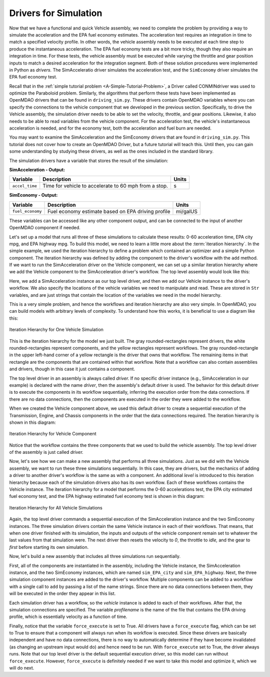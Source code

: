 .. index:: drivers

Drivers for Simulation
======================

Now that we have a functional and quick Vehicle assembly, we need to complete
the problem by providing a way to simulate the acceleration and the EPA fuel
economy estimates. The acceleration test requires an integration in time to
match a specified velocity profile. In other words, the vehicle assembly needs 
to be executed at each time step to produce the instantaneous acceleration.
The EPA fuel economy tests are a bit more tricky, though they also require an integration in
time. For these tests, the vehicle assembly must be executed while varying the throttle and
gear position inputs to match a desired acceleration for the integration
segment. Both of these solution procedures were implemented in Python as *drivers.* The
SimAcceleratio driver simulates the acceleration test, and the ``SimEconomy`` driver
simulates the EPA fuel economy test.

Recall that in the :ref:`simple tutorial problem <A-Simple-Tutorial-Problem>`, a Driver
called CONMINdriver was used to optimize the Paraboloid problem. Similarly, the algorithms
that perform these tests have been implemented as OpenMDAO drivers that can be found
in ``driving_sim.py``. These drivers contain OpenMDAO variables where you can specify
the connections to the vehicle component that we developed in the previous section.
Specifically, to drive the Vehicle assembly, the simulation driver needs to
be able to set the velocity, throttle, and gear positions. Likewise, it also needs to
be able to read variables from the vehicle component. For the acceleration test, the
vehicle's instantaneous acceleration is needed, and for the economy test, both the 
acceleration and fuel burn are needed.

You may want to examine the SimAcceleration and the SimEconomy drivers that are
found in ``driving_sim.py``. This tutorial does not cover how to create an OpenMDAO
Driver, but a future tutorial will teach this. Until then, you can gain some understanding
by studying these drivers, as well as the ones included in the standard library.

The simulation drivers have a variable that stores the result of the simulation:

**SimAcceleration - Output:**

=================  ===========================================  ========
Variable           Description                                  Units
=================  ===========================================  ========
``accel_time``     Time for vehicle to accelerate to 60 mph     s
                   from a stop.
=================  ===========================================  ========


**SimEconomy - Output:**

=================  ===========================================  ========
Variable           Description                                  Units
=================  ===========================================  ========
``fuel_economy``   Fuel economy estimate based on EPA           mi/galUS
                   driving profile
=================  ===========================================  ========

These variables can be accessed like any other component output, and can be connected to the 
input of another OpenMDAO component if needed.

Let's set up a model that runs all three of these simulations to calculate
these results: 0-60 acceleration time, EPA city mpg, and EPA highway mpg. To build this model, we need to learn a little more about the :term:`iteration hierarchy`. In
the simple example, we used the iteration hierarchy to define a problem which contained
an optimizer and a simple Python component. The iteration hierarchy was defined by adding
the component to the driver's workflow with the ``add`` method. If we want to run the
SimAcceleration driver on the  Vehicle  component, we can set up a similar iteration
hierarchy where we add the Vehicle component to the SimAcceleration driver's workflow. The
top level assembly would look like this:


.. testcode:: SingleSim

        from openmdao.main.api import Assembly
        from openmdao.examples.enginedesign.driving_sim import SimAcceleration
        from openmdao.examples.enginedesign.vehicle import Vehicle
        
        class VehicleSim(Assembly):
            """Optimization of a Vehicle."""
            
            def configure(self):
        
                # Create Vehicle instance
                self.add('vehicle', Vehicle())
                
                # Create 0-60 Acceleration Simulation instance
                self.add('driver', SimAcceleration())
                
                # Add vehicle to sim workflows.
                self.driver.workflow.add('vehicle')
            
                # Acceleration Sim setup
                self.driver.velocity_str = 'vehicle.velocity'
                self.driver.throttle_str = 'vehicle.throttle'
                self.driver.gear_str = 'vehicle.current_gear'
                self.driver.acceleration_str = 'vehicle.acceleration'
                self.driver.overspeed_str = 'vehicle.overspeed'
                
        if __name__ == "__main__": 
        
            my_sim = VehicleSim()
            my_sim.run()
            
            print "Time (0-60): ", my_sim.driver.accel_time

Here, we add a SimAcceleration instance as our top level driver, and then we add our Vehicle
instance to the driver's workflow. We also specify the locations of the vehicle variables we need
to manipulate and read. These are stored in ``Str`` variables, and are just strings that
contain the location of the variables we need in the model hierarchy.

This is a very simple problem, and hence the workflows and iteration hierarchy are also very
simple. In OpenMDAO, you can build models with arbitrary levels of complexity. To
understand how this works, it is beneficial to use a diagram like this:

.. figure:: Driver_Process_Definition3.png
   :align: center
   :alt: Diagram of process model showing the vehicle assembly, some simulation drivers, and the optimizer
   
   Iteration Hierarchy for One Vehicle Simulation

This is the iteration hierarchy for the model we just built. The gray rounded-rectangles represent
drivers, the white rounded-rectangles represent components, and the yellow rectangles represent
workflows. The gray rounded-rectangle in the upper left-hand corner of a yellow rectangle is the driver that
owns that workflow. The remaining items in that rectangle are the components that are contained
within that workflow. Note that a workflow can also contain assemblies and drivers, though in this
case it just contains a component.

The top level driver in an assembly is always called *driver.* If no specific
driver instance (e.g., SimAcceleration in our example) is declared with the
name `driver`, then the assembly's default driver is used. The behavior for
this default driver is to execute the components in its workflow sequentially,
inferring the execution order from the data connections. If there are no data
connections, then the components are executed in the order they were added to
the workflow.

When we created the Vehicle component above, we used this default driver to
create a sequential execution of the Transmission, Engine, and Chassis components
in the order that the data connections required. The iteration hierarchy is
shown in this diagram:

.. figure:: Driver_Process_Definition4.png
   :align: center
   :alt: Diagram of process model showing the vehicle assembly, some simulation drivers, and the optimizer
   
   Iteration Hierarchy for Vehicle Component

Notice that the workflow contains the three components that we used to build the vehicle
assembly. The top level driver of the assembly is just called `driver.`
   
Now, let's see how we can make a new assembly that performs all three simulations. Just
as we did with the Vehicle assembly, we want to run these three simulations
sequentially. In this case, they are drivers, but the mechanics of adding a driver
to another driver's workflow is the same as with a component. An additional `level`
is introduced to this iteration hierarchy because each of the simulation drivers
also has its own workflow. Each of these workflows contains the Vehicle instance. The
iteration hierarchy for a model that performs the 0-60 accelerations test, the EPA
city estimated fuel economy test, and the EPA highway estimated fuel economy test
is shown in this diagram:

.. figure:: Driver_Process_Definition2.png
   :align: center
   :alt: Diagram of process model showing the vehicle assembly, some simulation drivers, and the optimizer
   
   Iteration Hierarchy for All Vehicle Simulations

Again, the top level driver commands a sequential execution of the SimAcceleration instance and
the two SimEconomy instances. The three simulation drivers contain the same Vehicle instance in
each of their workflows. That means, that when one driver finished with its simulation, the inputs
and outputs of the vehicle component remain set to whatever the last values from that simulation
were. The next driver then resets the velocity to `0`, the throttle to `idle,` and the gear to `first`
before starting its own simulation. 

Now, let's build a new assembly that includes all three simulations run sequentially.

.. testcode:: ThreeSim

        from openmdao.main.api import Assembly
        from openmdao.examples.enginedesign.driving_sim import SimAcceleration, \
                                                               SimEconomy
        from openmdao.examples.enginedesign.vehicle import Vehicle
        
        class VehicleSim2(Assembly):
            """Optimization of a Vehicle."""
            
            def configure(self):
        
                # Create Vehicle instance
                self.add('vehicle', Vehicle())
                
                # Create Driving Simulation instances
                self.add('sim_acc', SimAcceleration())
                self.add('sim_EPA_city', SimEconomy())
                self.add('sim_EPA_highway', SimEconomy())
                
                # add Sims to default workflow
                self.driver.workflow.add(['sim_acc', 'sim_EPA_city', 'sim_EPA_highway'])
                
                # Add vehicle to sim workflows.
                self.sim_acc.workflow.add('vehicle')
                self.sim_EPA_city.workflow.add('vehicle')
                self.sim_EPA_highway.workflow.add('vehicle')
            
                # Acceleration Sim setup
                self.sim_acc.velocity_str = 'vehicle.velocity'
                self.sim_acc.throttle_str = 'vehicle.throttle'
                self.sim_acc.gear_str = 'vehicle.current_gear'
                self.sim_acc.acceleration_str = 'vehicle.acceleration'
                self.sim_acc.overspeed_str = 'vehicle.overspeed'
                
                # EPA City MPG Sim Setup
                self.sim_EPA_city.velocity_str = 'vehicle.velocity'
                self.sim_EPA_city.throttle_str = 'vehicle.throttle'
                self.sim_EPA_city.gear_str = 'vehicle.current_gear'
                self.sim_EPA_city.acceleration_str = 'vehicle.acceleration'
                self.sim_EPA_city.fuel_burn_str = 'vehicle.fuel_burn'
                self.sim_EPA_city.overspeed_str = 'vehicle.overspeed'
                self.sim_EPA_city.underspeed_str = 'vehicle.underspeed'
                self.sim_EPA_city.profilename = 'EPA-city.csv'
                self.sim_EPA_city.force_execute = True
                
                # EPA Highway MPG Sim Setup
                self.sim_EPA_highway.velocity_str = 'vehicle.velocity'
                self.sim_EPA_highway.throttle_str = 'vehicle.throttle'
                self.sim_EPA_highway.gear_str = 'vehicle.current_gear'
                self.sim_EPA_highway.acceleration_str = 'vehicle.acceleration'
                self.sim_EPA_highway.fuel_burn_str = 'vehicle.fuel_burn'
                self.sim_EPA_highway.overspeed_str = 'vehicle.overspeed'
                self.sim_EPA_highway.underspeed_str = 'vehicle.underspeed'
                self.sim_EPA_highway.profilename = 'EPA-highway.csv'        
                self.sim_EPA_highway.force_execute = True
                        
        if __name__ == "__main__": 
        
            my_sim = VehicleSim2()
            my_sim.run()
            
            print "Time (0-60): ", my_sim.sim_acc.accel_time
            print "City MPG: ", my_sim.sim_EPA_city.fuel_economy
            print "Highway MPG: ", my_sim.sim_EPA_highway.fuel_economy
            
First, all of the components are instantiated in the assembly, including the Vehicle
instance, the SimAcceleration instance, and the two SimEconomy instances, which are named
``sim_EPA_city`` and ``sim_EPA_highway``. Next, the three simulation component instances
are added to the driver's workflow. Multiple components can be added to a workflow
with a single call to ``add`` by passing a list of the name strings. Since there are no
data connections between them, they will be executed in the order they appear in
this list.

Each simulation driver has a workflow, so the `vehicle` instance is added to each
of their workflows. After that, the simulation connections are specified. The variable
`profilename` is the name of the file that contains the EPA driving profile, which
is essentially velocity as a function of time.

Finally, notice that the variable ``force_execute`` is set to True. All drivers have a
``force_execute`` flag, which can be set to True to ensure that a component will always
run when its workflow is executed. Since these drivers are basically independent and
have no data connections, there is no way to automatically determine if they have become
invalidated (as changing an upstream input would do) and hence need to be run. With
``force_execute`` set to True, the driver always runs. Note that our top level driver is
the default sequential execution driver, so this model can run without ``force_execute``.
However, ``force_execute`` is definitely needed if we want to take this model and optimize
it, which we will do next.
